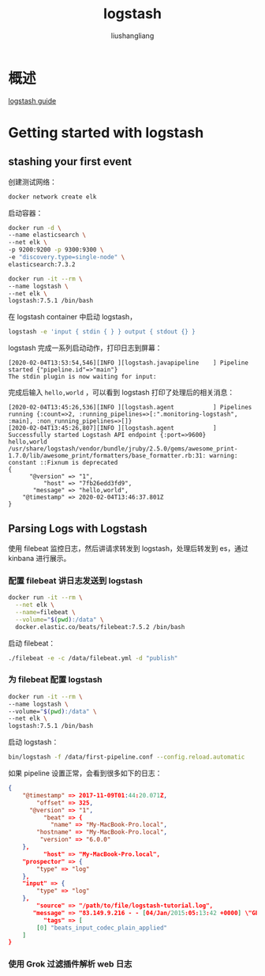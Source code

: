 # -*- coding:utf-8-*-
#+TITLE: logstash
#+AUTHOR: liushangliang
#+EMAIL: phenix3443+github@gmail.com

* 概述
  [[https://www.elastic.co/guide/en/logstash/current/index.html][logstash guide]]

* Getting started with logstash

** stashing your first event
  创建测试网络：
  #+BEGIN_SRC sh
docker network create elk
  #+END_SRC
  启动容器：
  #+BEGIN_SRC sh
docker run -d \
--name elasticsearch \
--net elk \
-p 9200:9200 -p 9300:9300 \
-e "discovery.type=single-node" \
elasticsearch:7.3.2

docker run -it --rm \
--name logstash \
--net elk \
logstash:7.5.1 /bin/bash
  #+END_SRC

  在 logstash container 中启动 logstash，
  #+BEGIN_SRC sh
logstash -e 'input { stdin { } } output { stdout {} }
  #+END_SRC

  logstash 完成一系列启动动作，打印日志到屏幕：
  #+begin_example
[2020-02-04T13:53:54,546][INFO ][logstash.javapipeline    ] Pipeline started {"pipeline.id"=>"main"}
The stdin plugin is now waiting for input:
  #+end_example
  完成后输入 =hello,world= ，可以看到 logstash 打印了处理后的相关消息：
  #+begin_example
[2020-02-04T13:45:26,536][INFO ][logstash.agent           ] Pipelines running {:count=>2, :running_pipelines=>[:".monitoring-logstash", :main], :non_running_pipelines=>[]}
[2020-02-04T13:45:26,807][INFO ][logstash.agent           ] Successfully started Logstash API endpoint {:port=>9600}
hello,world
/usr/share/logstash/vendor/bundle/jruby/2.5.0/gems/awesome_print-1.7.0/lib/awesome_print/formatters/base_formatter.rb:31: warning: constant ::Fixnum is deprecated
{
      "@version" => "1",
          "host" => "7fb26edd3fd9",
       "message" => "hello,world",
    "@timestamp" => 2020-02-04T13:46:37.801Z
}
  #+end_example

** Parsing Logs with Logstash

   使用 filebeat 监控日志，然后讲请求转发到 logstash，处理后转发到 es，通过 kinbana 进行展示。

*** 配置 filebeat 讲日志发送到 logstash

   #+BEGIN_SRC sh
docker run -it --rm \
  --net elk \
  --name=filebeat \
  --volume="$(pwd):/data" \
  docker.elastic.co/beats/filebeat:7.5.2 /bin/bash
   #+END_SRC
   启动 filebeat：
   #+BEGIN_SRC sh
./filebeat -e -c /data/filebeat.yml -d "publish"
   #+END_SRC

*** 为 filebeat 配置 logstash
    #+BEGIN_SRC sh
docker run -it --rm \
--name logstash \
--volume="$(pwd):/data" \
--net elk \
logstash:7.5.1 /bin/bash
    #+END_SRC

    启动 logstash：
    #+BEGIN_SRC sh
bin/logstash -f /data/first-pipeline.conf --config.reload.automatic
    #+END_SRC

    如果 pipeline 设置正常，会看到很多如下的日志：
    #+BEGIN_SRC json
{
    "@timestamp" => 2017-11-09T01:44:20.071Z,
        "offset" => 325,
      "@version" => "1",
          "beat" => {
            "name" => "My-MacBook-Pro.local",
        "hostname" => "My-MacBook-Pro.local",
         "version" => "6.0.0"
    },
          "host" => "My-MacBook-Pro.local",
    "prospector" => {
        "type" => "log"
    },
    "input" => {
        "type" => "log"
    },
        "source" => "/path/to/file/logstash-tutorial.log",
       "message" => "83.149.9.216 - - [04/Jan/2015:05:13:42 +0000] \"GET /presentations/logstash-monitorama-2013/images/kibana-search.png HTTP/1.1\" 200 203023 \"http://semicomplete.com/presentations/logstash-monitorama-2013/\" \"Mozilla/5.0 (Macintosh; Intel Mac OS X 10_9_1) AppleWebKit/537.36 (KHTML, like Gecko) Chrome/32.0.1700.77 Safari/537.36\"",
          "tags" => [
        [0] "beats_input_codec_plain_applied"
    ]
}
    #+END_SRC

*** 使用 Grok 过滤插件解析 web 日志

